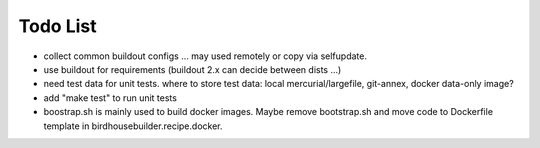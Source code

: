 Todo List
*********

* collect common buildout configs ... may used remotely or copy via selfupdate.
* use buildout for requirements (buildout 2.x can decide between dists ...)
* need test data for unit tests. where to store test data: 
  local mercurial/largefile, git-annex, docker data-only image?
* add "make test" to run unit tests
* boostrap.sh is mainly used to build docker images. Maybe remove bootstrap.sh and move code to Dockerfile template in birdhousebuilder.recipe.docker.
